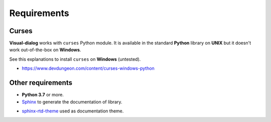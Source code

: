 Requirements
============

Curses
------

**Visual-dialog** works with ``curses`` Python module.
It is available in the standard **Python** library on **UNIX** but it doesn't work out-of-the-box on **Windows**.

See this explanations to install ``curses`` on **Windows** (untested).

- https://www.devdungeon.com/content/curses-windows-python

Other requirements
------------------

- **Python 3.7** or more.
- `Sphinx <https://www.sphinx-doc.org/en/master/usage/installation.html>`_ to generate the documentation of library.
* `sphinx-rtd-theme <https://pypi.org/project/sphinx-rtd-theme/>`_ used as documentation theme.
